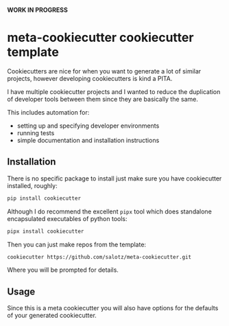 *WORK IN PROGRESS*

* meta-cookiecutter cookiecutter template

Cookiecutters are nice for when you want to generate a lot of similar
projects, however developing cookiecutters is kind a PITA.

I have multiple cookiecutter projects and I wanted to reduce the
duplication of developer tools between them since they are basically
the same.

This includes automation for:

- setting up and specifying developer environments
- running tests
- simple documentation and installation instructions

** Installation

There is no specific package to install just make sure you have
cookiecutter installed, roughly:

#+begin_src bash
pip install cookiecutter
#+end_src

Although I do recommend the excellent ~pipx~ tool which does
standalone encapsulated executables of python tools:

#+begin_src bash
pipx install cookiecutter
#+end_src

Then you can just make repos from the template:

#+begin_src bash
cookiecutter https://github.com/salotz/meta-cookiecutter.git
#+end_src

Where you will be prompted for details.

** Usage

Since this is a meta cookiecutter you will also have options for the
defaults of your generated cookiecutter.
